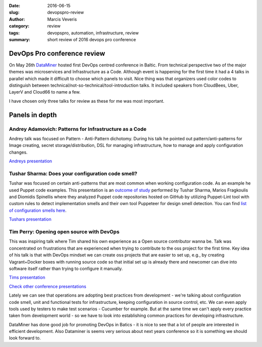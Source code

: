 :date: 2016-06-15
:slug: devopspro-review
:author: Marcis Veveris
:category: review
:tags: devopspro, automation, infrastructure, review
:summary: short review of 2016 devops pro conference


****************************
DevOps Pro conference review
****************************

On May 26th `DataMiner`_ hosted first DevOps centred conference in Baltic. 
From technical perspective two of the major themes was microservices and 
Infrastructure as a Code.
Although event is happening for the first time it had a 4 talks in parallel 
which made it difficult to choose which panels to visit. Nice thing was that 
organizers used color codes to distinguish 
between technical/not-so-technical/tool-introduction talks.
It included speakers from CloudBees, Uber, LayerV and Cloud66 to name a few.

I have chosen only three talks for review as these for me was most important.

***************
Panels in depth
***************


Andrey Adamovich: Patterns for Infrastructure as a Code
*******************************************************

Andrey talk was focused on Pattern - Anti-Pattern dichotomy. During his talk he pointed out pattern/anti-patterns 
for Image creating, secret storage/distribution, DSL for managing infrastructure, how to manage and apply configuration changes.

`Andreys presentation`_

Tushar Sharma: Does your configuration code smell?
**************************************************

Tushar was focused on certain anti-patterns that are most common when working configuration code. As an example he used
Puppet code examples. This presentation is an `outcome of study`_ performed by Tushar Sharma, Marios Fragkoulis and Diomidis Spinellis 
where they analyzed Puppet code repositories hosted on GitHub by utilizing Puppet-Lint tool with custom rules to 
detect implementation smells and their own tool Puppeteer for design smell detection.
You can find `list of configuration smells here`_.

`Tushars presentation`_

Tim Perry: Opening open source with DevOps
******************************************

This was inspiring talk where Tim shared his own experience as a Open source contributor wanna be.
Talk was concentrated on frustrations that are experienced when trying to contribute to the oss 
project for the first time. Key idea of his talk is that with DevOps mindset we can create oss projects
that are easier to set up, e.g., by creating Vagrant+Docker boxes with running source code so that initial 
set up is already there and newcomer can dive into software itself rather than trying to configure it manually.

`Tims presentation`_


`Check other conference presentations`_


Lately we can see that operations are adopting best practices from development - we're talking about
configuration code smell, unit and functional tests for infrastructure, keeping configuration
in source control, etc. We can even apply tools used by testers to make test scenarios - Cucumber for example.
But at the same time we can't apply every practice taken from development world - so we have
to look into establishing common practices for developing infrastructure. 


DataMiner has done good job for promoting DevOps in Batics - it is nice to see that a lot of people are interested in efficient development.
Also Dataminer is seems very serious about next years conference so it is something we should look forward to.



.. _DataMiner: http://dataminer.lt
.. _list of configuration smells here: http://www.tusharma.in/research/a-catalog-of-configuration-smells/
.. _outcome of study: http://dl.acm.org/citation.cfm?id=2901761

.. _Andreys presentation: http://www.slideshare.net/aestasit/patterns-for-infrastructure-as-code-for-devopspro-2016
.. _Tushars presentation: https://speakerdeck.com/devopspro/does-your-configuration-code-smell
.. _Tims presentation: https://speakerdeck.com/devopspro/opening-open-source-with-devops

.. _Check other conference presentations: http://devopspro.lt/conference-presentations/

